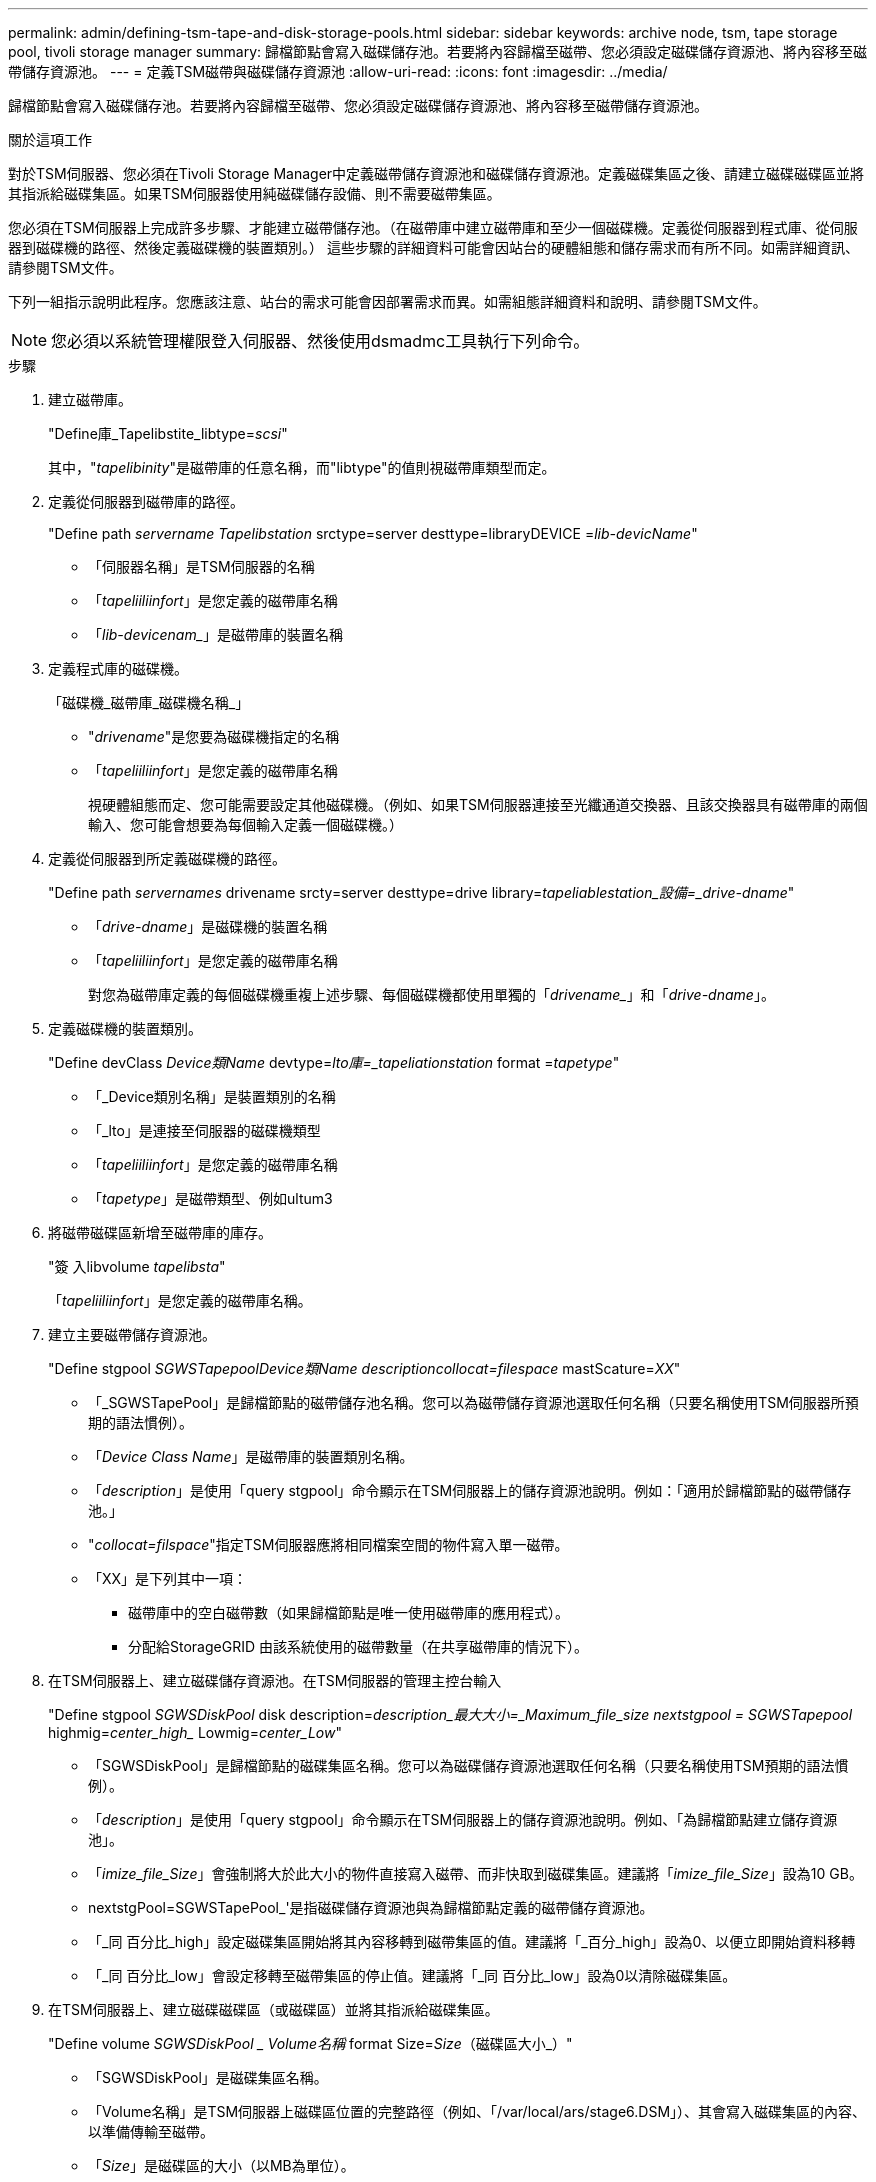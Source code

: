 ---
permalink: admin/defining-tsm-tape-and-disk-storage-pools.html 
sidebar: sidebar 
keywords: archive node, tsm, tape storage pool, tivoli storage manager 
summary: 歸檔節點會寫入磁碟儲存池。若要將內容歸檔至磁帶、您必須設定磁碟儲存資源池、將內容移至磁帶儲存資源池。 
---
= 定義TSM磁帶與磁碟儲存資源池
:allow-uri-read: 
:icons: font
:imagesdir: ../media/


[role="lead"]
歸檔節點會寫入磁碟儲存池。若要將內容歸檔至磁帶、您必須設定磁碟儲存資源池、將內容移至磁帶儲存資源池。

.關於這項工作
對於TSM伺服器、您必須在Tivoli Storage Manager中定義磁帶儲存資源池和磁碟儲存資源池。定義磁碟集區之後、請建立磁碟磁碟區並將其指派給磁碟集區。如果TSM伺服器使用純磁碟儲存設備、則不需要磁帶集區。

您必須在TSM伺服器上完成許多步驟、才能建立磁帶儲存池。（在磁帶庫中建立磁帶庫和至少一個磁碟機。定義從伺服器到程式庫、從伺服器到磁碟機的路徑、然後定義磁碟機的裝置類別。） 這些步驟的詳細資料可能會因站台的硬體組態和儲存需求而有所不同。如需詳細資訊、請參閱TSM文件。

下列一組指示說明此程序。您應該注意、站台的需求可能會因部署需求而異。如需組態詳細資料和說明、請參閱TSM文件。


NOTE: 您必須以系統管理權限登入伺服器、然後使用dsmadmc工具執行下列命令。

.步驟
. 建立磁帶庫。
+
"Define庫_Tapelibstite_libtype=_scsi_"

+
其中，"_tapelibinity_"是磁帶庫的任意名稱，而"libtype"的值則視磁帶庫類型而定。

. 定義從伺服器到磁帶庫的路徑。
+
"Define path _servername Tapelibstation_ srctype=server desttype=libraryDEVICE =_lib-devicName_"

+
** 「伺服器名稱」是TSM伺服器的名稱
** 「_tapeliiliinfort_」是您定義的磁帶庫名稱
** 「_lib-devicenam__」是磁帶庫的裝置名稱


. 定義程式庫的磁碟機。
+
「磁碟機_磁帶庫_磁碟機名稱_」

+
** "_drivename_"是您要為磁碟機指定的名稱
** 「_tapeliiliinfort_」是您定義的磁帶庫名稱
+
視硬體組態而定、您可能需要設定其他磁碟機。（例如、如果TSM伺服器連接至光纖通道交換器、且該交換器具有磁帶庫的兩個輸入、您可能會想要為每個輸入定義一個磁碟機。）



. 定義從伺服器到所定義磁碟機的路徑。
+
"Define path _servernames_ drivename srcty=server desttype=drive library=_tapeliablestation_設備=_drive-dname_"

+
** 「_drive-dname_」是磁碟機的裝置名稱
** 「_tapeliiliinfort_」是您定義的磁帶庫名稱
+
對您為磁帶庫定義的每個磁碟機重複上述步驟、每個磁碟機都使用單獨的「_drivename__」和「_drive-dname_」。



. 定義磁碟機的裝置類別。
+
"Define devClass _Device類Name_ devtype=_lto庫=_tapeliationstation_ format =_tapetype_"

+
** 「_Device類別名稱」是裝置類別的名稱
** 「_lto」是連接至伺服器的磁碟機類型
** 「_tapeliiliinfort_」是您定義的磁帶庫名稱
** 「_tapetype_」是磁帶類型、例如ultum3


. 將磁帶磁碟區新增至磁帶庫的庫存。
+
"簽 入libvolume _tapelibsta_"

+
「_tapeliiliinfort_」是您定義的磁帶庫名稱。

. 建立主要磁帶儲存資源池。
+
"Define stgpool _SGWSTapepool__Device類Name_ description___collocat=filespace_ mastScature=_XX_"

+
** 「_SGWSTapePool」是歸檔節點的磁帶儲存池名稱。您可以為磁帶儲存資源池選取任何名稱（只要名稱使用TSM伺服器所預期的語法慣例）。
** 「_Device Class Name_」是磁帶庫的裝置類別名稱。
** 「_description_」是使用「query stgpool」命令顯示在TSM伺服器上的儲存資源池說明。例如：「適用於歸檔節點的磁帶儲存池。」
** "_collocat=filspace_"指定TSM伺服器應將相同檔案空間的物件寫入單一磁帶。
** 「XX」是下列其中一項：
+
*** 磁帶庫中的空白磁帶數（如果歸檔節點是唯一使用磁帶庫的應用程式）。
*** 分配給StorageGRID 由該系統使用的磁帶數量（在共享磁帶庫的情況下）。




. 在TSM伺服器上、建立磁碟儲存資源池。在TSM伺服器的管理主控台輸入
+
"Define stgpool _SGWSDiskPool_ disk description=_description_最大大小=_Maximum_file_size nextstgpool = SGWSTapepool_ highmig=_center_high__ Lowmig=_center_Low_"

+
** 「SGWSDiskPool」是歸檔節點的磁碟集區名稱。您可以為磁碟儲存資源池選取任何名稱（只要名稱使用TSM預期的語法慣例）。
** 「_description_」是使用「query stgpool」命令顯示在TSM伺服器上的儲存資源池說明。例如、「為歸檔節點建立儲存資源池」。
** 「_imize_file_Size_」會強制將大於此大小的物件直接寫入磁帶、而非快取到磁碟集區。建議將「_imize_file_Size_」設為10 GB。
** nextstgPool=SGWSTapePool_'是指磁碟儲存資源池與為歸檔節點定義的磁帶儲存資源池。
** 「_同 百分比_high」設定磁碟集區開始將其內容移轉到磁帶集區的值。建議將「_百分_high」設為0、以便立即開始資料移轉
** 「_同 百分比_low」會設定移轉至磁帶集區的停止值。建議將「_同 百分比_low」設為0以清除磁碟集區。


. 在TSM伺服器上、建立磁碟磁碟區（或磁碟區）並將其指派給磁碟集區。
+
"Define volume _SGWSDiskPool _ Volume名稱_ format Size=_Size_（磁碟區大小_）"

+
** 「SGWSDiskPool」是磁碟集區名稱。
** 「Volume名稱」是TSM伺服器上磁碟區位置的完整路徑（例如、「/var/local/ars/stage6.DSM」）、其會寫入磁碟集區的內容、以準備傳輸至磁帶。
** 「_Size_」是磁碟區的大小（以MB為單位）。
+
例如、若要建立單一磁碟區、使磁碟集區的內容填滿單一磁帶、請在磁帶磁碟區的容量為200 GB時、將大小值設為200000。

+
不過、可能需要建立大小較小的多個磁碟區、因為TSM伺服器可以寫入磁碟集區中的每個磁碟區。例如、如果磁帶大小為250 GB、請建立25個磁碟區、每個磁碟區大小為10 GB（10000）。

+
TSM伺服器會預先配置磁碟區目錄中的空間。這可能需要一段時間才能完成（200 GB磁碟區的時間超過三小時）。




